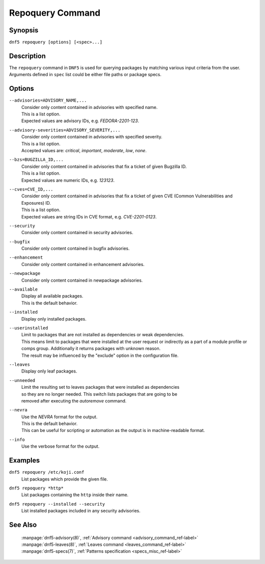 ..
    Copyright Contributors to the libdnf project.

    This file is part of libdnf: https://github.com/rpm-software-management/libdnf/

    Libdnf is free software: you can redistribute it and/or modify
    it under the terms of the GNU General Public License as published by
    the Free Software Foundation, either version 2 of the License, or
    (at your option) any later version.

    Libdnf is distributed in the hope that it will be useful,
    but WITHOUT ANY WARRANTY; without even the implied warranty of
    MERCHANTABILITY or FITNESS FOR A PARTICULAR PURPOSE.  See the
    GNU General Public License for more details.

    You should have received a copy of the GNU General Public License
    along with libdnf.  If not, see <https://www.gnu.org/licenses/>.

.. _repoquery_command_ref-label:

##################
 Repoquery Command
##################

Synopsis
========

``dnf5 repoquery [options] [<spec>...]``


Description
===========

The ``repoquery`` command in ``DNF5`` is used for querying packages by matching
various input criteria from the user. Arguments defined in ``spec`` list could be
either file paths or package specs.


Options
=======

``--advisories=ADVISORY_NAME,...``
    | Consider only content contained in advisories with specified name.
    | This is a list option.
    | Expected values are advisory IDs, e.g. `FEDORA-2201-123`.

``--advisory-severities=ADVISORY_SEVERITY,...``
    | Consider only content contained in advisories with specified severity.
    | This is a list option.
    | Accepted values are: `critical`, `important`, `moderate`, `low`, `none`.

``--bzs=BUGZILLA_ID,...``
    | Consider only content contained in advisories that fix a ticket of given Bugzilla ID.
    | This is a list option.
    | Expected values are numeric IDs, e.g. `123123`.

``--cves=CVE_ID,...``
    | Consider only content contained in advisories that fix a ticket of given CVE (Common Vulnerabilities and Exposures) ID.
    | This is a list option.
    | Expected values are string IDs in CVE format, e.g. `CVE-2201-0123`.

``--security``
    | Consider only content contained in security advisories.

``--bugfix``
    | Consider only content contained in bugfix advisories.

``--enhancement``
    | Consider only content contained in enhancement advisories.

``--newpackage``
    | Consider only content contained in newpackage advisories.

``--available``
    | Display all available packages.
    | This is the default behavior.

``--installed``
    | Display only installed packages.

``--userinstalled``
    | Limit to packages that are not installed as dependencies or weak dependencies.
    | This means limit to packages that were installed at the user request or indirectly as a part of a module profile or comps group. Additionally it returns packages with unknown reason.
    | The result may be influenced by the "exclude" option in the configuration file.

``--leaves``
    | Display only leaf packages.

``--unneeded``
    | Limit the resulting set to leaves packages that were installed as dependencies
    | so they are no longer needed. This switch lists packages that are going to be
    | removed after executing the `autoremove` command.

``--nevra``
    | Use the `NEVRA` format for the output.
    | This is the default behavior.
    | This can be useful for scripting or automation as the output is in machine-readable format.

``--info``
    | Use the verbose format for the output.


Examples
========

``dnf5 repoquery /etc/koji.conf``
    | List packages which provide the given file.

``dnf5 repoquery *http*``
    | List packages containing the ``http`` inside their name.

``dnf5 repoquery --installed --security``
    | List installed packages included in any security advisories.


See Also
========

    | :manpage:`dnf5-advisory(8)`, :ref:`Advisory command <advisory_command_ref-label>`
    | :manpage:`dnf5-leaves(8)`, :ref:`Leaves command <leaves_command_ref-label>`
    | :manpage:`dnf5-specs(7)`, :ref:`Patterns specification <specs_misc_ref-label>`
